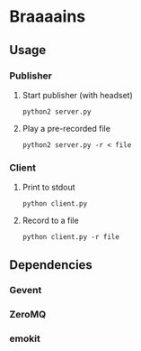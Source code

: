 * Braaaains

** Usage

*** Publisher

**** Start publisher (with headset)
: python2 server.py

**** Play a pre-recorded file
: python2 server.py -r < file

*** Client

**** Print to stdout
: python client.py

**** Record to a file
: python client.py -r file

** Dependencies
*** Gevent
*** ZeroMQ
*** emokit
